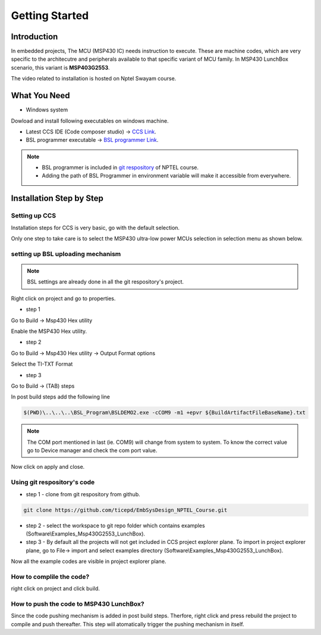 ***************
Getting Started
***************

Introduction
============
In embedded projects, The MCU (MSP430 IC) needs instruction to execute. 
These are machine codes, which are very specific to the  architecutre and peripherals available to that specific variant of MCU family. In MSP430 LunchBox scenario, this variant is **MSP403G2553**. 

The video related to installation is hosted on Nptel Swayam course.

What You Need
=============

* Windows system 

Dowload and install following executables on windows machine.

- Latest CCS IDE (Code composer studio) -> `CCS Link <https://software-dl.ti.com/ccs/esd/documents/ccs_downloads.html>`_.

- BSL programmer executable -> `BSL programmer Link <https://www.ti.com/tool/MSPBSL>`_.

.. note::
	- BSL programmer is included in `git respository <https://github.com/ticepd/EmbSysDesign_NPTEL_Course>`_ of NPTEL course. 
	- Adding the path of BSL Programmer in environment variable will make it accessible from everywhere.

Installation Step by Step
=========================

Setting up CCS
~~~~~~~~~~~~~~

Installation steps for CCS is very basic, go with the default selection. 

Only one step to take care is to select the MSP430 ultra-low power MCUs selection in selection menu as shown below.

.. image:: ../../_static/images/Image-a-CCS-Installation3.png
    :align: center

setting up BSL uploading mechanism
~~~~~~~~~~~~~~~~~~~~~~~~~~~~~~~~~~

.. note::
	BSL settings are already done in all the git respository's project.

Right click on project and go to properties.

- step 1

Go to  Build -> Msp430 Hex utility

Enable the MSP430 Hex utility.

.. image:: ../../_static/images/Image-b-BSL-Settings1.png
    :align: center

- step 2

Go to  Build -> Msp430 Hex utility -> Output Format options

Select the TI-TXT Format

.. image:: ../../_static/images/Image-c-BSL-Settings2.png
    :align: center

- step 3

Go to  Build -> (TAB) steps

In post build steps add the following line

.. code:: 
	
	$(PWD)\..\..\..\BSL_Program\BSLDEMO2.exe -cCOM9 -m1 +epvr ${BuildArtifactFileBaseName}.txt


.. note::

	The COM port mentioned in last (ie. COM9) will change from system to system. To know the correct value go to Device manager and check the com port value.

.. image:: ../../_static/images/Image-d-BSL-Settings3.png
    :align: center

Now click on apply and close.

Using git respository's code
~~~~~~~~~~~~~~~~~~~~~~~~~~~~~~~~~~

- step 1 - clone from git respository from github.

.. code::

	git clone https://github.com/ticepd/EmbSysDesign_NPTEL_Course.git



- step 2 - select the workspace to git repo folder which contains examples  (Software\\Examples_Msp430G2553_LunchBox).

- step 3 - By default all the projects will not get included in CCS project explorer plane. To import in project explorer plane, go to File-> import and select examples directory (Software\\Examples_Msp430G2553_LunchBox).

Now all the example codes are visible in project explorer plane.


How to complile the code?
~~~~~~~~~~~~~~~~~~~~~~~~~

right click on project and click build.

How to push the code to MSP430 LunchBox?
~~~~~~~~~~~~~~~~~~~~~~~~~~~~~~~~~~~~~~~~~

Since the code pushing mechanism is added in post build steps. Therfore, right click and press rebuild the project to compile and push thereafter. This step will atomatically trigger the pushing mechanism in itself.